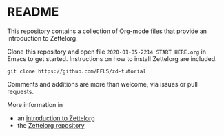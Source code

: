 * README

This repository contains a collection of Org-mode files that provide an introduction to Zettelorg.

Clone this repository and open file =2020-01-05-2214 START HERE.org= in Emacs to get started.
Instructions on how to install Zettelorg are included.

#+begin_src
git clone https://github.com/EFLS/zd-tutorial
#+end_src

Comments and additions are more than welcome, via issues or pull requests.

More information in
 - an [[https://www.eliasstorms.net/zettelorg][introduction to Zettelorg]]
 - the [[https://github.com/EFLS/zettelorg][Zettelorg repository]]
